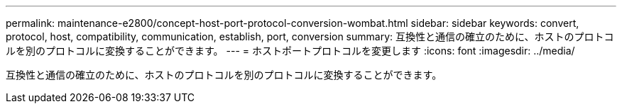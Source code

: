 ---
permalink: maintenance-e2800/concept-host-port-protocol-conversion-wombat.html 
sidebar: sidebar 
keywords: convert, protocol, host, compatibility, communication, establish, port, conversion 
summary: 互換性と通信の確立のために、ホストのプロトコルを別のプロトコルに変換することができます。 
---
= ホストポートプロトコルを変更します
:icons: font
:imagesdir: ../media/


[role="lead"]
互換性と通信の確立のために、ホストのプロトコルを別のプロトコルに変換することができます。
